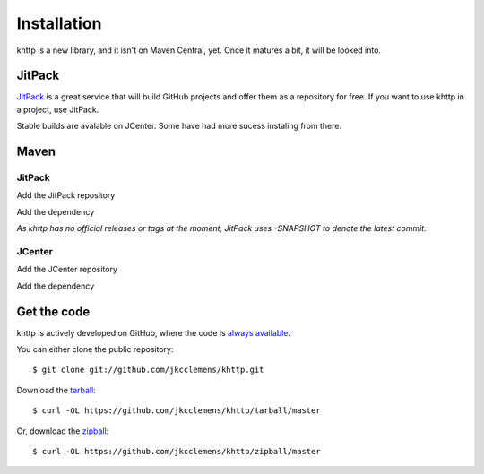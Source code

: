 .. _install:

Installation
============

khttp is a new library, and it isn't on Maven Central, yet. Once it matures a bit, it will be looked into.

JitPack
-------

`JitPack <https://jitpack.io/>`_ is a great service that will build GitHub projects and offer them as a repository for
free. If you want to use khttp in a project, use JitPack.

Stable builds are avalable on JCenter. Some have had more sucess instaling from there.

Maven
-----
JitPack
^^^^^^^^

Add the JitPack repository

.. code-block:: xml
	<repository>
		<id>jitpack.io</id>
		<url>https://jitpack.io</url>
	</repository>

Add the dependency

.. code-block:: xml
	<dependency>
		<groupId>com.github.jkcclemens</groupId>
		<artifactId>khttp</artifactId>
		<version>-SNAPSHOT</version>
	</dependency>

*As khttp has no official releases or tags at the moment, JitPack uses -SNAPSHOT to denote the latest commit.*

JCenter
^^^^^^^^
Add the JCenter repository

.. code-block:: xml
	<repository>
  		<id>jcenter</id>
  		<url>http://jcenter.bintray.com/</url>
	</repository>

Add the dependency

.. code-block:: xml
	<dependency>
		<groupId>khttp</groupId>
		<artifactId>khttp</artifactId>
		<version>1.0.0</version>
	</dependency>



Get the code
------------

khttp is actively developed on GitHub, where the code is `always available <https://github.com/jkcclemens/khttp>`_.

You can either clone the public repository::

    $ git clone git://github.com/jkcclemens/khttp.git

Download the `tarball <https://github.com/jkcclemens/khttp/tarball/master>`_::

    $ curl -OL https://github.com/jkcclemens/khttp/tarball/master

Or, download the `zipball <https://github.com/jkcclemens/khttp/zipball/master>`_::

    $ curl -OL https://github.com/jkcclemens/khttp/zipball/master

